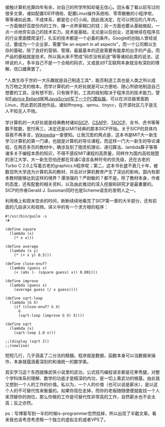 接触计算机也算四年有余，对自己的所学所知却毫无信心。回头看了看以前写过的很多文章，诸如配置IDE环境啦、配置Linux操作系统啦、零零散散的小程序啦，等等诸如此类，不成体系，都是在小打小闹。因此我决定，在可以预见的几年内，一方面做好百度份内的工作，赚一点养家糊口的钱；另一方面也要从基础做起，一点一点地夯实自己的技术实力。技术是基础，无论是以后创业，还是继续在程序员的行业里面模爬滚打，扎实的技术都是一个必备的条件。Google的创始人曾经说过，要成为一个企业家，需要“Be
an expert in all
aspects”，而一个公司赖以生存的基础，除了良好的营销、管理，最最基本的还是需要有能拿的出手的产品，而产品的基础就是技术。所以我从来不赞成“码农没有前途”等等诸如此类的说法，这样说的人，多半自己不是一个合格的码农，又或是对IT互联网本身就没有深刻的理解，信口雌黄罢了。\\
\\
*人类生存于世的一大乐趣就是自己制造工具*，能否制造工具也是人类之所以成为万物之灵的根本。而学计算机的一大好处就是可以方便地、随心所欲地制造自己想要的工具，没有想不到，只有做不到，工具的级别取决于程序员的技术能力。譬如[[http://en.wikipedia.org/wiki/Fabrice_Bellard][Fabrice
Bellard]]就用[[http://linuxtoy.org/archives/javascript-pc-emulator.html][JavaScript写了一个PC模拟器]]，可以在浏览器里面跑Linux，而此君的其他作品，诸如ffmpeg、qemu、tinycc，在开源社区几乎是无人不知无人不晓。\\
\\
学计算机的一大好处就是经典教材诸如[[http://book.douban.com/subject/1451622/][SICP]]、[[http://book.douban.com/subject/3023631/][CSAPP]]、[[http://book.douban.com/subject/1418402/][TAOCP]]、龙书、虎书等等数不胜数，思忖再三，决定还是以MIT经典的那本SICP开始。关于SICP的具体内容我不再多言，[[http://en.wikipedia.org/wiki/Structure_and_Interpretation_of_Computer_Programs][Wikipedia]]一查便知。让我沉思的两点是，这本书是MIT大一新生学习计算机的第一门课，也就是计算机的导论课程，而这样一门大一新生的导论课程，在两百多页的教材中，确涉及到了图灵机理论、递归算法、lambda算子等等诸多关于编程本质的知识，不得不感叹MIT课程的高质量，同样作为国内高校翘楚的浙江大学，大一新生恐怕还都在背诵C语言各种符号的优先级，还在古老的Turbo
C
2.0上写着古老的graphics.h程序呢；第二，这本书长盛不衰几十年，被数百所大学选为计算机系的教材，并且对计算机教育产生了深远的影响，国内有那本教材能够达到这样的境界？谭浩强的？严尉敏的？都不是。除了教材本身，作者的态度，还有配套的相关资料，以及由此推动的深入挖掘和研究才是最重要的。SICP的作者Gerald
J. Sussman同时也是Scheme语言的发明人之一。

利用晚上和周末空余的时间，断断续续地看完了SICP第一章的大半部分，还有前面的几段讲义和视频。讲义中的有一个求方根的程序：

#+BEGIN_EXAMPLE
    #!/usr/bin/guile -s
    !#

    (define square
      (lambda (x)
        (* x x)))

    (define average 
      (lambda (x y)
        (* (+ x y) 0.5)))

    (define close-enuf?
      (lambda (guess x)
        (< (abs (- (square guess) x)) 0.001)))

    (define improve
      (lambda (guess x)
        (average guess (/ x guess))))

    (define sqrt-loop 
      (lambda (G X)
        (if (close-enuf? G X)
          G
          (sqrt-loop (improve G X) X))))

    (define sqrt
      (lambda (x)
        (sqrt-loop 1.0 x)))

    ;;(display (sqrt 2))
    ;;(newline)
#+END_EXAMPLE

短短几行，几乎涵盖了二分法的精髓。程序就是数据，函数本身可以当数据来操作，本身就蕴涵着深刻的和谐统一的数学美。

其实学习这个东西就像武侠小说里的武功，公式技巧编程语言都是花拳秀腿，对整个学科体系的理解、数学的功底才是精深的内功，是一切上乘武功的根基。由此我又想到一个人的工作的价值。私以为，一个人的价值（也可以说是薪水），是以这个人的不可替代性来衡量的。如果你现在走掉，而你的老板随随便便就能找一个人来顶替你的岗位，那么你做的工作是可替代性非常高的工作，自然薪水也不会太高；反之亦然。

ps：写博客写到一半的时候is-programmer忽然挂掉，所以出现了半截文章。看来我也该考虑考虑租一个独立的虚拟主机或者VPS了。
